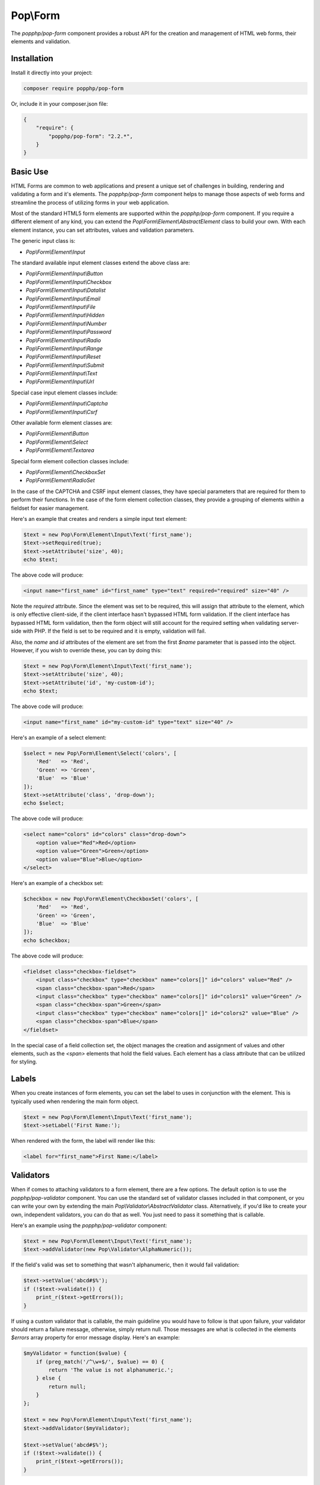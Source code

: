 Pop\\Form
=========

The `popphp/pop-form` component provides a robust API for the creation and management of HTML web forms,
their elements and validation.

Installation
------------

Install it directly into your project:

.. code-block:: bash

    composer require popphp/pop-form

Or, include it in your composer.json file:

.. code-block:: json

    {
        "require": {
            "popphp/pop-form": "2.2.*",
        }
    }

Basic Use
---------

HTML Forms are common to web applications and present a unique set of challenges in building, rendering and
validating a form and it's elements. The `popphp/pop-form` component helps to manage those aspects of web forms
and streamline the process of utilizing forms in your web application.

Most of the standard HTML5 form elements are supported within the `popphp/pop-form` component. If you require a
different element of any kind, you can extend the `Pop\\Form\\Element\\AbstractElement` class to build your own.
With each element instance, you can set attributes, values and validation parameters.

The generic input class is:

* `Pop\\Form\\Element\\Input`

The standard available input element classes extend the above class are:

* `Pop\\Form\\Element\\Input\\Button`
* `Pop\\Form\\Element\\Input\\Checkbox`
* `Pop\\Form\\Element\\Input\\Datalist`
* `Pop\\Form\\Element\\Input\\Email`
* `Pop\\Form\\Element\\Input\\File`
* `Pop\\Form\\Element\\Input\\Hidden`
* `Pop\\Form\\Element\\Input\\Number`
* `Pop\\Form\\Element\\Input\\Password`
* `Pop\\Form\\Element\\Input\\Radio`
* `Pop\\Form\\Element\\Input\\Range`
* `Pop\\Form\\Element\\Input\\Reset`
* `Pop\\Form\\Element\\Input\\Submit`
* `Pop\\Form\\Element\\Input\\Text`
* `Pop\\Form\\Element\\Input\\Url`

Special case input element classes include:

* `Pop\\Form\\Element\\Input\\Captcha`
* `Pop\\Form\\Element\\Input\\Csrf`

Other available form element classes are:

* `Pop\\Form\\Element\\Button`
* `Pop\\Form\\Element\\Select`
* `Pop\\Form\\Element\\Textarea`

Special form element collection classes include:

* `Pop\\Form\\Element\\CheckboxSet`
* `Pop\\Form\\Element\\RadioSet`

In the case of the CAPTCHA and CSRF input element classes, they have special parameters that are required for
them to perform their functions. In the case of the form element collection classes, they provide a grouping of
elements within a fieldset for easier management.

Here's an example that creates and renders a simple input text element:

.. code-block:: php

    $text = new Pop\Form\Element\Input\Text('first_name');
    $text->setRequired(true);
    $text->setAttribute('size', 40);
    echo $text;

The above code will produce:

.. code-block:: html

    <input name="first_name" id="first_name" type="text" required="required" size="40" />

Note the `required` attribute. Since the element was set to be required, this will assign that attribute to the
element, which is only effective client-side, if the client interface hasn't bypassed HTML form validation.
If the client interface has bypassed HTML form validation, then the form object will still account for the required
setting when validating server-side with PHP. If the field is set to be required and it is empty, validation will fail.

Also, the `name` and `id` attributes of the element are set from the first `$name` parameter that is passed into the
object. However, if you wish to override these, you can by doing this:

.. code-block:: php

    $text = new Pop\Form\Element\Input\Text('first_name');
    $text->setAttribute('size', 40);
    $text->setAttribute('id', 'my-custom-id');
    echo $text;

The above code will produce:

.. code-block:: html

    <input name="first_name" id="my-custom-id" type="text" size="40" />

Here's an example of a select element:

.. code-block:: php

    $select = new Pop\Form\Element\Select('colors', [
        'Red'   => 'Red',
        'Green' => 'Green',
        'Blue'  => 'Blue'
    ]);
    $text->setAttribute('class', 'drop-down');
    echo $select;

The above code will produce:

.. code-block:: html

    <select name="colors" id="colors" class="drop-down">
        <option value="Red">Red</option>
        <option value="Green">Green</option>
        <option value="Blue">Blue</option>
    </select>

Here's an example of a checkbox set:

.. code-block:: php

    $checkbox = new Pop\Form\Element\CheckboxSet('colors', [
        'Red'   => 'Red',
        'Green' => 'Green',
        'Blue'  => 'Blue'
    ]);
    echo $checkbox;

The above code will produce:

.. code-block:: html

    <fieldset class="checkbox-fieldset">
        <input class="checkbox" type="checkbox" name="colors[]" id="colors" value="Red" />
        <span class="checkbox-span">Red</span>
        <input class="checkbox" type="checkbox" name="colors[]" id="colors1" value="Green" />
        <span class="checkbox-span">Green</span>
        <input class="checkbox" type="checkbox" name="colors[]" id="colors2" value="Blue" />
        <span class="checkbox-span">Blue</span>
    </fieldset>

In the special case of a field collection set, the object manages the creation and assignment of values and other
elements, such as the `<span>` elements that hold the field values. Each element has a class attribute that can
be utilized for styling.

Labels
------

When you create instances of form elements, you can set the label to uses in conjunction with the element. This is
typically used when rendering the main form object.

.. code-block:: php

    $text = new Pop\Form\Element\Input\Text('first_name');
    $text->setLabel('First Name:');

When rendered with the form, the label will render like this:

.. code-block:: html

    <label for="first_name">First Name:</label>

Validators
----------

When if comes to attaching validators to a form element, there are a few options. The default option is to use the
`popphp/pop-validator` component. You can use the standard set of validator classes included in that component,
or you can write your own by extending the main `Pop\\Validator\\AbstractValidator` class. Alternatively, if you'd
like to create your own, independent validators, you can do that as well. You just need to pass it something that
is callable.

Here's an example using the `popphp/pop-validator` component:

.. code-block:: php

    $text = new Pop\Form\Element\Input\Text('first_name');
    $text->addValidator(new Pop\Validator\AlphaNumeric());

If the field's valid was set to something that wasn't alphanumeric, then it would fail validation:

.. code-block:: php

    $text->setValue('abcd#$%');
    if (!$text->validate()) {
        print_r($text->getErrors());
    }

If using a custom validator that is callable, the main guideline you would have to follow is that upon failure,
your validator should return a failure message, otherwise, simply return null. Those messages are what is collected
in the elements `$errors` array property for error message display. Here's an example:

.. code-block:: php

    $myValidator = function($value) {
        if (preg_match('/^\w+$/', $value) == 0) {
            return 'The value is not alphanumeric.';
        } else {
            return null;
        }
    };

    $text = new Pop\Form\Element\Input\Text('first_name');
    $text->addValidator($myValidator);

    $text->setValue('abcd#$%');
    if (!$text->validate()) {
        print_r($text->getErrors());
    }

Form Objects
------------

The form object serves as the center of the functionality. You can create a form object and inject form elements into
it. The form object then manages those elements, their values and processes the validation, if any, attached to the
form elements. The form object object also provides a default way to render an HTML form object using a DL tag with
nested DT and DD tags that contain the field elements and their labels. This default setting can be overridden using
templates, as outlined in the `Using Templates`_ section below. Consider the following code:

.. code-block:: php

    use Pop\Form\Form;
    use Pop\Form\Element\Input;
    use Pop\Validator;

    $form = new Form();
    $form->setAttribute('id', 'my-form');

    $username = new Input\Text('username');
    $username->setLabel('Username:')
             ->setRequired(true)
             ->setAttribute('size', 40)
             ->addValidator(new Validator\AlphaNumeric());

    $email = new Input\Email('email');
    $email->setLabel('Email:')
          ->setRequired(true)
          ->setAttribute('size', 40);

    $submit = new Input\Submit('submit', 'SUBMIT');

    $form->addElements([$username, $email, $submit]);

    if ($_POST) {
        $form->setFieldValues($_POST);
        if (!$form->isValid()) {
            echo $form; // Has errors
        } else {
            echo 'Valid!';
            print_r($form->getFields());
        }
    } else {
        echo $form;
    }

The form's action is pulled from the current `REQUEST_URI` of the current page, unless otherwise directly specified.
Also, the form's method defaults to `POST` unless otherwise specified. The above code will produce the following
HTML as the initial render by default:

.. code-block:: html

    <form action="/" method="post" id="my-form">
        <dl id="my-form-field-group-1" class="my-form-field-group">
        <dt>
            <label for="username" class="required">Username:</label>
        </dt>
        <dd>
            <input type="text" name="username" id="username" value="" required="required" size="40" />
        </dd>
        <dt>
            <label for="email" class="required">Email:</label>
        </dt>
        <dd>
            <input type="email" name="email" id="email" value="" required="required" size="40" />
        </dd>
        <dd>
            <input type="submit" name="submit" id="submit" value="SUBMIT" />
        </dd>
        </dl>
    </form>

If the user were to input non-valid data into on of the fields, and then submit the form, then the script would
be processed again, this time, it would trigger the form validation and render with the error messages, like this:

.. code-block:: html

    <form action="/" method="post" id="my-form">
        <dl id="my-form-field-group-1" class="my-form-field-group">
        <dt>
            <label for="username" class="required">Username:</label>
        </dt>
        <dd>
            <input type="text" name="username" id="username" value="dfvdfv##$dfv" required="required" size="40" />
            <div class="error">The value must only contain alphanumeric characters.</div>
        </dd>
        <dt>
            <label for="email" class="required">Email:</label>
        </dt>
        <dd>
            <input type="email" name="email" id="email" value="test@test.com" required="required" size="40" />
        </dd>
        <dd>
            <input type="submit" name="submit" id="submit" value="SUBMIT" />
        </dd>
        </dl>
    </form>

As you can see above, the values entered by the user are retained so that they may correct any errors and re-submit
the form. Once the form is corrected and re-submitted, it will pass validation and then move on to the portion of
the script that will handle what to do with the form data.


Using Filters
-------------

When dealing with the data that is being passed through a form object, besides validation, you'll want to consider
adding filters to further protect against bad or malicious data. We can modify the above example to add filters to
be used to process the form data before it is validated or re-rendered to the screen. A filter can be anything that
is callable, like this:

.. code-block:: php

    if ($_POST) {
        $form->addFilter('strip_tags');
        $form->addFilter('htmlentities', [ENT_QUOTES, 'UTF-8']);
        $form->setFieldValues($_POST);
        if (!$form->isValid()) {
            echo $form; // Has errors
        } else {
            echo 'Valid!';
            print_r($form->getFields());
        }
    } else {
        echo $form;
    }

In the above code, the `addFilter` methods are called before the data is set into the form for validation or
re-rendering. The example passes the `strip_tags` and `htmlentities` functions and those functions are applied
to the each value of form data. So, if a user tries to submit the data `<script>alert("Bad Code");</script>` into
one of the fields, it would get filtered and re-rendered like this:

.. code-block:: html

    <input type="text" name="username" id="username" value="alert(&quot;Bad Code&quot;);" required="required" size="40" />

As you can see, the `<script>` tags were stripped and the quotes were converted to HTML entities.


Field Configurations
--------------------

Most of the functionality outlined above can be administered and managed by passing field configuration arrays
into the form object. This helps facilitate and streamline the form creation process. Consider the following
example:

.. code-block:: php

    use Pop\Form\Form;
    use Pop\Validator;

    $fields = [
        'username' => [
            'type'       => 'text',
            'label'      => 'Username',
            'required'   => true,
            'validators' => new Validator\AlphaNumeric(),
            'attributes' => [
                'class' => 'username-field',
                'size'  => 40
            ]
        ],
        'password' => [
            'type'       => 'password',
            'label'      => 'Password',
            'required'   => true,
            'validators' => new Validator\GreaterThanEqual(6),
            'attributes' => [
                'class' => 'password-field',
                'size'  => 40
            ]
        ],
        'submit' => [
            'type'       => 'submit',
            'value'      => 'SUBMIT',
            'attributes' => [
                'class' => 'submit-btn'
            ]
        ]
    ];

    $form = new Form($fields);
    $form->setAttribute('id', 'login-form');

    echo $form;

which will produce the following HTML code:

.. code-block:: html

    <form action="/" method="post" id="login-form">
        <dl id="login-form-field-group-1" class="login-form-field-group">
        <dt>
            <label for="username" class="required">Username</label>
        </dt>
        <dd>
            <input type="text" name="username" id="username" value="" required="required" class="username-field" size="40" />
        </dd>
        <dt>
            <label for="password" class="required">Password</label>
        </dt>
        <dd>
            <input type="password" name="password" id="password" value="" required="required" class="password-field" size="40" />
        </dd>
        <dd>
            <input type="submit" name="submit" id="submit" value="SUBMIT" class="submit-btn" />
        </dd>
        </dl>
    </form>

In the above example, the `$fields` is an associative array where the keys are the names of the fields and the array
values contain the field configuration values. The accepted field configuration values are:

* ``'type'`` - field type, i.e. 'button', 'select', 'text', 'textarea', 'checkbox', 'radio', 'input-button'
* ``'label'`` - field label
* ``'required'`` - boolean to set whether the field is required or not. Defaults to false.
* ``'attributes'`` - an array of attributes to apply to the field.
* ``'validators'`` - an array of validators to apply to the field. Can be a single callable validator as well.
* ``'value'`` - the field value (or values in the case of select, checkbox or radio.)
* ``'marked'`` - the field value or values that are to be marked as 'selected' or 'checked' within the field's values.

Here is an example using fields with multiple values:

.. code-block:: php

    use Pop\Form\Form;
    use Pop\Validator;

    $fields = [
        'colors' => [
            'type'  => 'checkbox',
            'label' => 'Colors',
            'value' => [
                'Red'   => 'Red',
                'Green' => 'Green',
                'Blue'  => 'Blue'
            ],
            'marked' => [
                'Red', 'Green'
            ]
        ],
        'country' => [
            'type'  => 'select',
            'label' => 'Country',
            'value' => [
                'United States' => 'United States',
                'Canada'        => 'Canada',
                'Mexico'        => 'Mexico'
            ],
            'marked' => 'United States'
        ]
    ];

    $form = new Form($fields);

    echo $form;

which will produce:

.. code-block:: html

    <form action="/" method="post">
        <dl id="pop-form-field-group-1" class="pop-form-field-group">
        <dt>
            <label for="colors1">Colors</label>
        </dt>
        <dd>
            <fieldset class="checkbox-fieldset">
                <input type="checkbox" name="colors[]" id="colors" value="Red" class="checkbox" checked="checked" />
                <span class="checkbox-span">Red</span>
                <input type="checkbox" name="colors[]" id="colors1" value="Green" class="checkbox" checked="checked" />
                <span class="checkbox-span">Green</span>
                <input type="checkbox" name="colors[]" id="colors2" value="Blue" class="checkbox" />
                <span class="checkbox-span">Blue</span>
            </fieldset>
        </dd>
        <dt>
            <label for="country">Country</label>
        </dt>
        <dd>
            <select name="country" id="country">
                <option value="United States" selected="selected">United States</option>
                <option value="Canada">Canada</option>
                <option value="Mexico">Mexico</option>
            </select>
        </dd>
        </dl>
    </form>

Using Templates
---------------

If you require more control over the form object's overall look and feel, you can render it using a template.
Much like ``popphp/pop-view``, you can utilize either file-based templates or stream-based templates. Furthermore,
using templates will allow you to break away from the form object and work with just the form elements themselves
if that's what is required. Consider the following example:

.. code-block:: php

    use Pop\Form\Form;
    use Pop\Validator;

    $fields = [
        'username' => [
            'type'       => 'text',
            'label'      => 'Username',
            'required'   => true,
            'attributes' => [
                'class' => 'username-field',
                'size'  => 40
            ]
        ],
        'password' => [
            'type'       => 'password',
            'label'      => 'Password',
            'required'   => true,
            'attributes' => [
                'class' => 'password-field',
                'size'  => 40
            ]
        ],
        'submit' => [
            'type'       => 'submit',
            'value'      => 'SUBMIT',
            'attributes' => [
                'class' => 'submit-btn'
            ]
        ]
    ];

    $form = new Form($fields);
    $form->setAttribute('id', 'login-form');

and the following templates:

**form.html, a stream template**

.. code-block:: html

    <table id="login-form-table">
        <tr>
            <td>[{username_label}]</td>
            <td>[{username}]</td>
        </tr>
        <tr>
            <td>[{password_label}]</td>
            <td>[{password}]</td>
        </tr>
        <tr>
            <td>&nbsp;</td>
            <td>[{submit}]</td>
        </tr>
    </table>

**form.phtml, a PHP script file**

.. code-block:: php

    <table id="login-form-table">
        <tr>
            <td><?=$username_label; ?></td>
            <td><?=$username; ?></td>
        </tr>
        <tr>
            <td><?=$password_label; ?></td>
            <td><?=$password; ?></td>
        </tr>
        <tr>
            <td>&nbsp;</td>
            <td><?=$submit; ?></td>
        </tr>
    </table>

We can set the template of the form object to either:

.. code-block:: php

    $form->setTemplate('form.html');

or

.. code-block:: php

    $form->setTemplate('form.phtml');

and rendering the form like this:

.. code-block:: php

    echo $form;

will yield the same results:

.. code-block:: html

    <table id="login-form-table">
        <tr>
            <td><label for="username" class="required">Username</label></td>
            <td><input type="text" name="username" id="username" value="" required="required" class="username-field" size="40" /></td>
        </tr>
        <tr>
            <td><label for="password" class="required">Password</label></td>
            <td><input type="password" name="password" id="password" value="" required="required" class="password-field" size="40" /></td>
        </tr>
        <tr>
            <td>&nbsp;</td>
            <td><input type="submit" name="submit" id="submit" value="SUBMIT" class="submit-btn" /></td>
        </tr>
    </table>

Additionally, if you wish to break away from the form object altogether and just use the form elements, you can
pass the ``$form`` object into your view and access the elements and their components with the form element API,
like this:

.. code-block:: php

    <table id="login-form-table">
        <tr>
            <td><?=$form->getElement('username')->getLabel(); ?></td>
            <td><?=$form->getElement('username'); ?></td>
        </tr>
        <tr>
            <td><?=$form->getElement('password')->getLabel(); ?></td>
            <td><?=$form->getElement('password'); ?></td>
        </tr>
        <tr>
            <td>&nbsp;</td>
            <td><?=$form->getElement('submit'); ?></td>
        </tr>
    </table>

.. _Using Template: ./pop_form.html#using-templates
